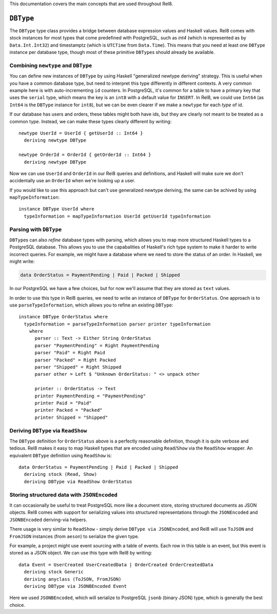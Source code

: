 This documentation covers the main concepts that are used throughout Rel8.

``DBType``
==========

The ``DBType`` type class provides a bridge between database expression values
and Haskell values. Rel8 comes with stock instances for most types that come
predefined with PostgreSQL, such as `int4` (which is represented as by
``Data.Int.Int32``) and timestamptz (which is ``UTCTime`` from ``Data.Time``).
This means that you need at least one ``DBType`` instance per database type,
though most of these primitive ``DBType``\s should already be available.

Combining ``newtype`` and ``DBType``
------------------------------------

You can define new instances of ``DBType`` by using Haskell "generalized newtype
deriving" strategy. This is useful when you have a common database type, but
need to interpret this type differently in different contexts. A very common
example here is with auto-incrementing ``id`` counters. In PostgreSQL, it's
common for a table to have a primary key that uses the ``serial`` type, which
means the key is an ``int8`` with a default value for ``INSERT``. In Rel8, we
could use ``Int64`` (as ``Int64`` is the ``DBType`` instance for ``int8``), but
we can be even clearer if we make a ``newtype`` for each *type* of id.

If our database has users and orders, these tables might both have ids, but they
are clearly not meant to be treated as a common type. Instead, we can make these
types clearly different by writing::

  newtype UserId = UserId { getUserId :: Int64 }
    deriving newtype DBType

  newtype OrderId = OrderId { getOrderId :: Int64 }
    deriving newtype DBType

Now we can use ``UserId`` and ``OrderId`` in our Rel8 queries and definitions,
and Haskell will make sure we don't accidentally use an ``OrderId`` when we're
looking up a user.

If you would like to use this approach but can't use generalized newtype
deriving, the same can be achived by using ``mapTypeInformation``::

  instance DBType UserId where
    typeInformation = mapTypeInformation UserId getUserId typeInformation

Parsing with ``DBType``
-----------------------

``DBType``\s can also *refine* database types with parsing, which allows you to
map more structured Haskell types to a PostgreSQL database. This allows you to
use the capabalities of Haskell's rich type system to make it harder to write
incorrect queries. For example, we might have a database where we need to store
the status of an order. In Haskell, we might write:

.. code-block:: haskell

  data OrderStatus = PaymentPending | Paid | Packed | Shipped

In our PostgreSQL we have a few choices, but for now we'll assume that they are
stored as ``text`` values.

In order to use this type in Rel8 queries, we need to write an instance of
``DBType`` for ``OrderStatus``. One approach is to use ``parseTypeInformation``,
which allows you to refine an existing ``DBType``::

  instance DBType OrderStatus where
    typeInformation = parseTypeInformation parser printer typeInformation
      where
        parser :: Text -> Either String OrderStatus
        parser "PaymentPending" = Right PaymentPending
        parser "Paid" = Right Paid
        parser "Packed" = Right Packed
        parser "Shipped" = Right Shipped
        parser other = Left $ "Unknown OrderStatus: " <> unpack other

        printer :: OrderStatus -> Text
        printer PaymentPending = "PaymentPending"
        printer Paid = "Paid"
        printer Packed = "Packed"
        printer Shipped = "Shipped"

Deriving ``DBType`` via ``ReadShow``
------------------------------------

The ``DBType`` definition for ``OrderStatus`` above is a perfectly reasonable
definition, though it is quite verbose and tedious. Rel8 makes it easy to map
Haskell types that are encoded using ``Read``/``Show`` via the ``ReadShow``
wrapper. An equivalent ``DBType`` definition using ``ReadShow`` is::

  data OrderStatus = PaymentPending | Paid | Packed | Shipped
    deriving stock (Read, Show)
    deriving DBType via ReadShow OrderStatus

Storing structured data with ``JSONEncoded``
--------------------------------------------

It can occasionally be useful to treat PostgreSQL more like a document store,
storing structured documents as JSON objects. Rel8 comes with support for
serializing values into structured representations through the ``JSONEncoded``
and ``JSONBEncoded`` deriving-via helpers.

There usage is very similar to ``ReadShow`` - simply derive ``DBType via
JSONEncoded``, and Rel8 will use ``ToJSON`` and ``FromJSON`` instances (from
``aeson``) to serialize the given type.

For example, a project might use event sourcing with a table of events. Each row
in this table is an event, but this event is stored as a JSON object. We can use
this type with Rel8 by writing::

  data Event = UserCreated UserCreatedData | OrderCreated OrderCreatedData
    deriving stock Generic
    deriving anyclass (ToJSON, FromJSON)
    deriving DBType via JSONBEncoded Event

Here we used ``JSONBEncoded``, which will serialize to PostgreSQL ``jsonb``
(binary JSON) type, which is generally the best choice.
